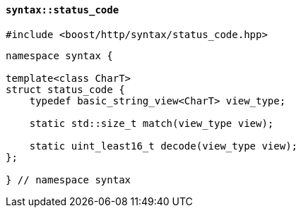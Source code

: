 [[syntax_status_code]]
==== `syntax::status_code`

[source,cpp]
----
#include <boost/http/syntax/status_code.hpp>
----

[source,cpp]
----
namespace syntax {

template<class CharT>
struct status_code {
    typedef basic_string_view<CharT> view_type;

    static std::size_t match(view_type view);

    static uint_least16_t decode(view_type view);
};

} // namespace syntax
----
